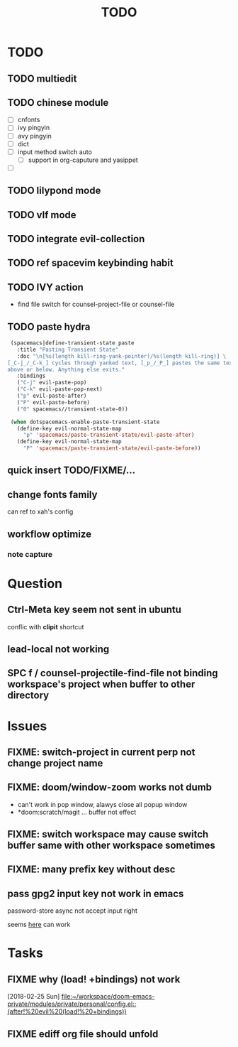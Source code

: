 #+TITLE: TODO

* TODO
** TODO multiedit
** TODO chinese module
- [ ] cnfonts
- [ ] ivy pingyin
- [ ] avy pingyin
- [ ] dict
- [ ] input method switch auto
  - [ ] support in org-caputure and yasippet
- [ ]
** TODO lilypond mode
** TODO vlf mode
** TODO integrate evil-collection
** TODO ref spacevim keybinding habit
** TODO IVY action
- find file switch for counsel-project-file or counsel-file

** TODO paste hydra
#+BEGIN_SRC emacs-lisp
  (spacemacs|define-transient-state paste
    :title "Pasting Transient State"
    :doc "\n[%s(length kill-ring-yank-pointer)/%s(length kill-ring)] \
 [_C-j_/_C-k_] cycles through yanked text, [_p_/_P_] pastes the same text \
 above or below. Anything else exits."
    :bindings
    ("C-j" evil-paste-pop)
    ("C-k" evil-paste-pop-next)
    ("p" evil-paste-after)
    ("P" evil-paste-before)
    ("0" spacemacs//transient-state-0))

  (when dotspacemacs-enable-paste-transient-state
    (define-key evil-normal-state-map
      "p" 'spacemacs/paste-transient-state/evil-paste-after)
    (define-key evil-normal-state-map
      "P" 'spacemacs/paste-transient-state/evil-paste-before))

#+END_SRC
** quick insert TODO/FIXME/...
** change fonts family
can ref to xah's config
** workflow optimize
*** note capture
* Question
** Ctrl-Meta key seem not sent in ubuntu
conflic with *clipit* shortcut

** lead-local not working

** SPC f /  counsel-projectile-find-file not binding workspace's project when buffer to other directory

* Issues

**  FIXME: switch-project in current perp not change project name

** FIXME: doom/window-zoom works not dumb

- can't work in pop window, alawys close all popup window
- *doom:scratch/magit ... buffer not effect

** FIXME: switch workspace may cause switch buffer same with other workspace sometimes

** FIXME: many prefix key without desc

** pass gpg2 input key not work in emacs
password-store async not accept input right

seems [[https://emacs.stackexchange.com/questions/32881/enabling-minibuffer-pinentry-with-emacs-25-and-gnupg-2-1-on-ubuntu-xenial][here]] can work
* Tasks
** FIXME why (load! +bindings) not work
[2018-02-25 Sun]
[[file:~/workspace/doom-emacs-private/modules/private/personal/config.el::(after!%20evil%20(load!%20+bindings))]]
** FIXME ediff org file should unfold
